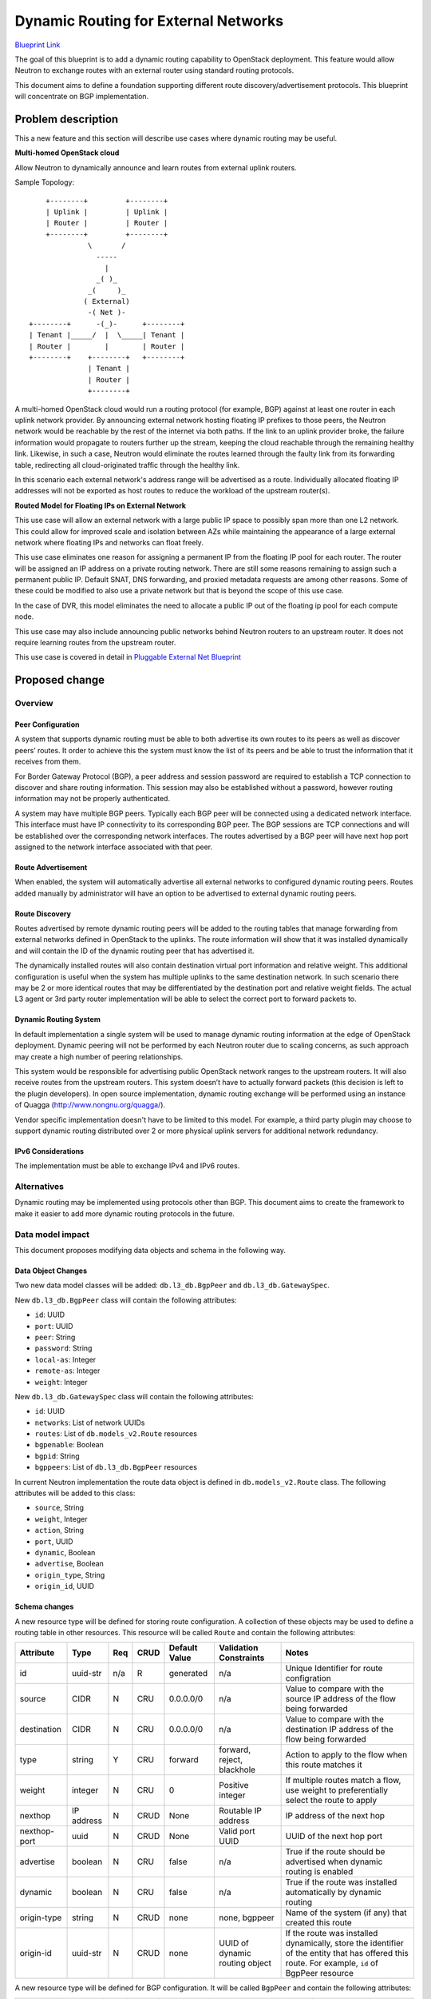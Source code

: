 ..
 This work is licensed under a Creative Commons Attribution 3.0 Unported
 License.

 http://creativecommons.org/licenses/by/3.0/legalcode

=====================================
Dynamic Routing for External Networks
=====================================

`Blueprint Link
<https://blueprints.launchpad.net/neutron/+spec/bgp-dynamic-routing>`_

The goal of this blueprint is to add a dynamic routing capability to OpenStack
deployment. This feature would allow Neutron to exchange routes with an external
router using standard routing protocols.

This document aims to define a foundation supporting different
route discovery/advertisement protocols. This blueprint will concentrate on BGP
implementation.


Problem description
===================
This a new feature and this section will describe use cases where dynamic
routing may be useful.


**Multi-homed OpenStack cloud**

Allow Neutron to dynamically announce and learn routes from external uplink
routers.

Sample Topology::

       +--------+         +--------+
       | Uplink |         | Uplink |
       | Router |         | Router |
       +--------+         +--------+
                 \       /
                   -----
                     |
                   _( )_
                 _(     )_
                ( External)
                 -( Net )-
   +--------+      -(_)-      +--------+
   | Tenant |_____/  |  \_____| Tenant |
   | Router |        |        | Router |
   +--------+    +--------+   +--------+
                 | Tenant |
                 | Router |
                 +--------+


A multi-homed OpenStack cloud would run a routing protocol (for example, BGP)
against at least one router in each uplink network provider. By announcing
external network hosting floating IP prefixes to those peers, the Neutron
network would be reachable by the rest of the internet via both paths. If the
link to an uplink provider broke, the failure information would propagate to
routers further up the stream, keeping the cloud reachable through the remaining
healthy link. Likewise, in such a case, Neutron would eliminate the routes
learned through the faulty link from its forwarding table, redirecting all
cloud-originated traffic through the healthy link.

In this scenario each external network's address range will be advertised as a
route. Individually allocated floating IP addresses will not be exported as host
routes to reduce the workload of the upstream router(s).

**Routed Model for Floating IPs on External Network**

This use case will allow an external network with a large public IP space to
possibly span more than one L2 network. This could allow for improved scale and
isolation between AZs while maintaining the appearance of a large external
network where floating IPs and networks can float freely.

This use case eliminates one reason for assigning a permanent IP from the
floating IP pool for each router. The router will be assigned an IP address on
a private routing network. There are still some reasons remaining to assign such
a permanent public IP. Default SNAT, DNS forwarding, and proxied metadata
requests are among other reasons. Some of these could be modified to also use a
private network but that is beyond the scope of this use case.

In the case of DVR, this model eliminates the need to allocate a public IP out
of the floating ip pool for each compute node.

This use case may also include announcing public networks behind Neutron routers
to an upstream router. It does not require learning routes from the upstream
router.

This use case is covered in detail in `Pluggable External Net Blueprint
<https://blueprints.launchpad.net/neutron/+spec/pluggable-ext-net>`_

Proposed change
===============


Overview
--------


Peer Configuration
++++++++++++++++++
A system that supports dynamic routing must be able to both advertise its own
routes to its peers as well as discover peers’ routes. It order to achieve this
the system must know the list of its peers and be able to trust the information
that it receives from them.

For Border Gateway Protocol (BGP), a peer address and session password are
required to establish a TCP connection to discover and share routing
information. This session may also be established without a password, however
routing information may not be properly authenticated.

A system may have multiple BGP peers. Typically each BGP peer will be connected
using a dedicated network interface. This interface must have IP connectivity
to its corresponding BGP peer. The BGP sessions are TCP connections and will be
established over the corresponding network interfaces. The routes advertised
by a BGP peer will have next hop port assigned to the network interface
associated with that peer.


Route Advertisement
+++++++++++++++++++

When enabled, the system will automatically advertise all external networks to
configured dynamic routing peers. Routes added manually by administrator will
have an option to be advertised to external dynamic routing peers.


Route Discovery
+++++++++++++++

Routes advertised by remote dynamic routing peers will be added to the routing
tables that manage forwarding from external networks defined in OpenStack to the
uplinks. The route information will show that it was installed dynamically and
will contain the ID of the dynamic routing peer that has advertised it.

The dynamically installed routes will also contain destination virtual port
information and relative weight. This additional configuration is useful when
the system has multiple uplinks to the same destination network. In such
scenario there may be 2 or more identical routes that may be differentiated by
the destination port and relative weight fields. The actual L3 agent or 3rd
party router implementation will be able to select the correct port to forward
packets to.


Dynamic Routing System
++++++++++++++++++++++

In default implementation a single system will be used to manage dynamic routing
information at the edge of OpenStack deployment. Dynamic peering will not be
performed by each Neutron router due to scaling concerns, as such approach may
create a high number of peering relationships.

This system would be responsible for advertising public OpenStack network ranges
to the upstream routers. It will also receive routes from the upstream routers.
This system doesn’t have to actually forward packets (this decision is left to
the plugin developers). In open source implementation, dynamic routing exchange
will be performed using an instance of Quagga (http://www.nongnu.org/quagga/).

Vendor specific implementation doesn't have to be limited to this model. For
example, a third party plugin may choose to support dynamic routing distributed
over 2 or more physical uplink servers for additional network redundancy.


IPv6 Considerations
+++++++++++++++++++

The implementation must be able to exchange IPv4 and IPv6 routes.


Alternatives
------------

Dynamic routing may be implemented using protocols other than BGP. This document
aims to create the framework to make it easier to add more dynamic routing
protocols in the future.


Data model impact
-----------------

This document proposes modifying data objects and schema in the following way.

Data Object Changes
+++++++++++++++++++

Two new data model classes will be added: ``db.l3_db.BgpPeer`` and
``db.l3_db.GatewaySpec``.

New ``db.l3_db.BgpPeer`` class will contain the following attributes:

* ``id``: UUID
* ``port``: UUID
* ``peer``: String
* ``password``: String
* ``local-as``: Integer
* ``remote-as``: Integer
* ``weight``: Integer

New ``db.l3_db.GatewaySpec`` class will contain the following attributes:

* ``id``: UUID
* ``networks``: List of network UUIDs
* ``routes``: List of ``db.models_v2.Route`` resources
* ``bgpenable``: Boolean
* ``bgpid``: String
* ``bgppeers``: List of ``db.l3_db.BgpPeer`` resources

In current Neutron implementation the route data object is defined in
``db.models_v2.Route`` class. The following attributes will be added to this
class:

* ``source``, String
* ``weight``, Integer
* ``action``, String
* ``port``, UUID
* ``dynamic``, Boolean
* ``advertise``, Boolean
* ``origin_type``, String
* ``origin_id``, UUID


Schema changes
++++++++++++++
A new resource type will be defined for storing route configuration. A
collection of these objects may be used to define a routing table in other
resources. This resource will be called ``Route`` and contain the following
attributes:

+------------+--------+-----+-----+---------+-----------+----------------------+
|Attribute   |Type    |Req  |CRUD |Default  |Validation |Notes                 |
|            |        |     |     |Value    |Constraints|                      |
+============+========+=====+=====+=========+===========+======================+
|id          |uuid-str|n/a  |R    |generated|n/a        |Unique Identifier for |
|            |        |     |     |         |           |route configration    |
+------------+--------+-----+-----+---------+-----------+----------------------+
|source      |CIDR    |N    |CRU  |0.0.0.0/0|n/a        |Value to compare with |
|            |        |     |     |         |           |the source IP address |
|            |        |     |     |         |           |of the flow being     |
|            |        |     |     |         |           |forwarded             |
+------------+--------+-----+-----+---------+-----------+----------------------+
|destination |CIDR    |N    |CRU  |0.0.0.0/0|n/a        |Value to compare with |
|            |        |     |     |         |           |the destination IP    |
|            |        |     |     |         |           |address of the flow   |
|            |        |     |     |         |           |being forwarded       |
+------------+--------+-----+-----+---------+-----------+----------------------+
|type        |string  |Y    |CRU  |forward  |forward,   |Action to apply to the|
|            |        |     |     |         |reject,    |flow when this route  |
|            |        |     |     |         |blackhole  |matches it            |
+------------+--------+-----+-----+---------+-----------+----------------------+
|weight      |integer |N    |CRU  |0        |Positive   |If multiple routes    |
|            |        |     |     |         |integer    |match a flow, use     |
|            |        |     |     |         |           |weight to             |
|            |        |     |     |         |           |preferentially select |
|            |        |     |     |         |           |the route to apply    |
+------------+--------+-----+-----+---------+-----------+----------------------+
|nexthop     |IP      |N    |CRUD |None     |Routable IP|IP address of the next|
|            |address |     |     |         |address    |hop                   |
+------------+--------+-----+-----+---------+-----------+----------------------+
|nexthop-port|uuid    |N    |CRUD |None     |Valid port |UUID of the next hop  |
|            |        |     |     |         |UUID       |port                  |
+------------+--------+-----+-----+---------+-----------+----------------------+
|advertise   |boolean |N    |CRU  |false    |n/a        |True if the route     |
|            |        |     |     |         |           |should be advertised  |
|            |        |     |     |         |           |when dynamic routing  |
|            |        |     |     |         |           |is enabled            |
+------------+--------+-----+-----+---------+-----------+----------------------+
|dynamic     |boolean |N    |CRU  |false    |n/a        |True if the route was |
|            |        |     |     |         |           |installed             |
|            |        |     |     |         |           |automatically by      |
|            |        |     |     |         |           |dynamic routing       |
+------------+--------+-----+-----+---------+-----------+----------------------+
|origin-type |string  |N    |CRUD |none     |none,      |Name of the system (if|
|            |        |     |     |         |bgppeer    |any) that created this|
|            |        |     |     |         |           |route                 |
+------------+--------+-----+-----+---------+-----------+----------------------+
|origin-id   |uuid-str|N    |CRUD |none     |UUID of    |If the route was      |
|            |        |     |     |         |dynamic    |installed dynamically,|
|            |        |     |     |         |routing    |store the identifier  |
|            |        |     |     |         |object     |of the entity that has|
|            |        |     |     |         |           |offered this          |
|            |        |     |     |         |           |route. For example,   |
|            |        |     |     |         |           |``id`` of BgpPeer     |
|            |        |     |     |         |           |resource              |
+------------+--------+-----+-----+---------+-----------+----------------------+


A new resource type will be defined for BGP configuration. It will be called
``BgpPeer`` and contain the following attributes:

+---------+---------+-----+-----+---------+----------------+-------------------+
|Attribute|Type     |Req  |CRUD |Default  |Validation      |Notes              |
|         |         |     |     |Value    |Constraints     |                   |
+=========+=========+=====+=====+=========+================+===================+
|id       |uuid-str |n/a  |R    |generated|n/a             |Unique identifier  |
|         |         |     |     |         |                |for BGP Peer       |
|         |         |     |     |         |                |configuration      |
+---------+---------+-----+-----+---------+----------------+-------------------+
|port     |uuid-str |Y    |CRU  |n/a      |Port with       |Routes discovered  |
|         |         |     |     |         |specified UUID  |using this BGP peer|
|         |         |     |     |         |must exist      |will be applied to |
|         |         |     |     |         |                |this port          |
+---------+---------+-----+-----+---------+----------------+-------------------+
|peer     |IP       |Y    |CRY  |n/a      |Valid IP address|BGP peer to        |
|         |address  |     |     |         |reachable using |exchange routes    |
|         |         |     |     |         |the port        |with               |
|         |         |     |     |         |associated with |                   |
|         |         |     |     |         |this resource   |                   |
+---------+---------+-----+-----+---------+----------------+-------------------+
|password |string   |N    |CUD  |n/a      |                |Password string    |
|         |         |     |     |         |                |used to            |
|         |         |     |     |         |                |authenticate with  |
|         |         |     |     |         |                |the remote peer    |
+---------+---------+-----+-----+---------+----------------+-------------------+
|local-as |integer  |Y    |CRU  |n/a      |0-65535         |Local Anonymous    |
|         |         |     |     |         |                |System number      |
+---------+---------+-----+-----+---------+----------------+-------------------+
|remote-as|integer  |Y    |CRU  |n/a      |0-65535         |Autonomous System  |
|         |         |     |     |         |                |number of the      |
|         |         |     |     |         |                |remote peer        |
+---------+---------+-----+-----+---------+----------------+-------------------+
|weight   |integer  |N    |CRUD |0        |n/a             |Weight to assign to|
|         |         |     |     |         |                |routes received    |
|         |         |     |     |         |                |from the peer      |
+---------+---------+-----+-----+---------+----------------+-------------------+


A new resource will be defined to describe how to forward traffic from external
Neutron networks to upstream provider routers. It will be called GatewaySpec and
contain the following attributes:

+---------+--------+-----+-----+---------+-----------+-------------------------+
|Attribute|Type    |Req  |CRUD |Default  |Validation |Notes                    |
|         |        |     |     |Value    |Constraints|                         |
+=========+========+=====+=====+=========+===========+=========================+
|id       |uuid-str|n/a  |R    |generated|n/a        |Unique identifier for    |
|         |        |     |     |         |           |external network gateway |
|         |        |     |     |         |           |configuration            |
+---------+--------+-----+-----+---------+-----------+-------------------------+
|networks |list of |N    |CRUD |none     |Valid      |List of networks that are|
|         |uuid-str|     |     |         |network    |connected to this        |
|         |        |     |     |         |identifiers|resource. When dynamic   |
|         |        |     |     |         |           |routing is enabled,      |
|         |        |     |     |         |           |connected networks will  |
|         |        |     |     |         |           |be advertised to remote  |
|         |        |     |     |         |           |peers                    |
+---------+--------+-----+-----+---------+-----------+-------------------------+
|routes   |list of |N    |CRUD |none     |n/a        |Routing table for this   |
|         |Route   |     |     |         |           |gateway specification.   |
|         |        |     |     |         |           |Route resources may be   |
|         |        |     |     |         |           |added/removed manually or|
|         |        |     |     |         |           |by dynamic routing system|
+---------+--------+-----+-----+---------+-----------+-------------------------+
|bgpenable|boolean |N    |RU   |False    |           |Enable or disable BGP    |
|         |        |     |     |         |           |dynamic routing. When    |
|         |        |     |     |         |           |this attribute is        |
|         |        |     |     |         |           |"False", BGP peer        |
|         |        |     |     |         |           |configuration is ignored |
+---------+--------+-----+-----+---------+-----------+-------------------------+
|bgpid    |IP      |N    |RU   |0.0.0.0  |Must be    |Unique BGP identifier of |
|         |address |     |     |         |IPv4       |this virtual router. Note|
|         |        |     |     |         |address    |that this field is not an|
|         |        |     |     |         |           |actual IP address used in|
|         |        |     |     |         |           |packet forwarding        |
+---------+--------+-----+-----+---------+-----------+-------------------------+
|bgppeers |list of |N    |RU   |None     |n/a        |List of BGP peers        |
|         |BgpPeer |     |     |         |           |                         |
+---------+--------+-----+-----+---------+-----------+-------------------------+


REST API impact
---------------


Route Settings
++++++++++++++
Route resources are used to define a routing table for L3 devices in Neutron
network. Therefore, it is assumed that there will always be a device that owns a
route resource. For example, a routing table may be present in external gateway
specification. All API calls in Route section shall contain a device prefix.

Example of device prefix for gateway specification resource: ::

  /gateway/{gateway_id}/

The routing table configuration for this gateway specification may be accessed
at: ::

  /gateway/{gateway_id}/routes

The following Neutron API changes will allow an administrator to configure
routing table.


List Routes, Show Routes
************************

+-----+----------------------------+-------------------------------------------+
|Verb |URI                         |Description                                |
+=====+============================+===========================================+
|GET  |/{device_prefix}/routes     |Get the list of routes                     |
+-----+----------------------------+-------------------------------------------+
|GET  |/{device_prefix}/routes/{id}|Show the configuration for the specified   |
|     |                            |route                                      |
+-----+----------------------------+-------------------------------------------+

Response Codes:

* 200: Normal
* 401: Unauthorized
* 403: Forbidden
* 404: Not Found

On success a response will contain one or more route objects (JSON format used
in the example). On failure, the response will contain empty body. ::

 {
  “routes”:
  [{
     “id”: “cb29d21a-f334-4a79-a2a4-a08fc65672fb”,
     “source”: “0.0.0.0/0”,
     “destination”: “0.0.0.0/0”,
     “weight”: 1,
     “type”: “ACCEPT”,
     “nexthop”: “10.1.1.3”,
     “nexthop-port”: “a629ad80-87ff-4e1e-b060-ceb7425dd1cd”,
     “advertise”: “false”,
     “dynamic”: “true”,
     “origin-type”: “bgppeer”,
     “origin-id”: “c1bcd3d8-2f02-4d05-8283-ff87ae962223”
   },
   {
     “id”: “cb29d21a-f334-4a79-a2a4-a08fc65672fb”,
     “source”: “0.0.0.0/0”,
     “destination”: “192.168.128.0/24”,
     “weight”: 1,
     “type”: “ACCEPT”,
     “nexthop”: “10.1.7.3”,
     “nexthop-port”: “d957523d-ba9a-4d6f-914d-c2206d6dec55”,
     “advertise”: “false”,
     “dynamic”: “false”,
     “origin-type”: “”,
     “origin-id”: “”
   }]
 }


Create Route
************

+-----+----------------------------+-------------------------------------------+
|Verb |URI                         |Description                                |
+=====+============================+===========================================+
|POST |/{device_prefix}/routes     |Create a new route                         |
+-----+----------------------------+-------------------------------------------+

Response Codes:

* 201: Normal
* 400: Bad Request (for example, invalid request format)
* 401: Unauthorized
* 403: Forbidden
* 404: Not Found

This operation requires a request body and returns a response body. Both contain
Route object. A JSON-encoded example is provided:

Request: ::

 {
  “route”:
  {
    “source”: “192.168.64.0/24”,
    “destination”: “0.0.0.0/0”,
    “weight”: 1,
    “type”: “REJECT”,
  }
 }

Response: ::

 {
  “route”:
  {
    “id”: “6b4d97b9-6fd3-4d3f-9ec4-44ce6503360d”,
    “source”: “0.0.0.0/0”,
    “source”: “192.168.64.0/24”,
    “destination”: “0.0.0.0/0”,
    “weight”: 1,
    “type”: “REJECT”,
    “nexthop-port”: “”,
    “advertise”: “false”,
    “dynamic”: “false”,
    “origin-type”: “”,
    “origin-id”: “”
  }
 }


Update Route
************

+-----+----------------------------+-------------------------------------------+
|Verb |URI                         |Description                                |
+=====+============================+===========================================+
|PUT  |/{device_prefix}/routes/{id}|Update route                               |
+-----+----------------------------+-------------------------------------------+

Response Codes:

* 200: Normal
* 400: Bad Request (for example, invalid request format)
* 401: Unauthorized
* 403: Forbidden
* 404: Not Found

This operation requires a request body and returns a response body. Both contain
Route object. A JSON-encoded example is provided:

Request: ::

 {
  “route”:
  {
    “id”: “6b4d97b9-6fd3-4d3f-9ec4-44ce6503360d”,
    “type”: “BLACKHOLE”
  }
 }

Response: ::

 {
  “route”:
  {
    “id”: “6b4d97b9-6fd3-4d3f-9ec4-44ce6503360d”,
    “source”: “0.0.0.0/0”,
    “source”: “192.168.64.0/24”,
    “destination”: “0.0.0.0/0”,
    “weight”: 1,
    “type”: “BLACKHOLE”,
    “nexthop-port”: “”,
    “advertise”: “false”,
    “dynamic”: “false”,
    “origin-type”: “”,
    “origin-id”: “”
  }
 }


Delete Route
************

+-------+-----------------------------+----------------------------------------+
|Verb   |URI                          |Description                             |
+=======+=============================+========================================+
|DELETE |/{device_prefix}/routes/{id} |Delete route                            |
+-------+-----------------------------+----------------------------------------+

Response Codes:

* 204: Normal
* 401: Unauthorized
* 404: Not Found

This operation does not require request body and does not provide response body.


BGP Peer Settings
+++++++++++++++++

The following Neutron API changes will allow an administrator to configure BGP
peers.


List BGP Peers, Show BGP Peer
*****************************

+-----+------------------------------------+-----------------------------------+
|Verb |URI                                 |Description                        |
+=====+====================================+===================================+
|GET  |/gateways/{gateway_id}/bgppeers     |Get the list of all BGP peers      |
|     |                                    |associated with the specified      |
|     |                                    |gateway configuration              |
+-----+------------------------------------+-----------------------------------+
|GET  |/gateways/{gateway_id}/bgppeers/{id}|Show the confiugration for BGP peer|
|     |                                    |with the spcified id               |
+-----+------------------------------------+-----------------------------------+

Response Codes:

* 200: Normal
* 401: Unauthorized
* 403: Forbidden (for example, when non-administrator tries to access
  configuration)
* 404: Not Found (for example, when the BGP peer with the specified ID doesn’t
  exist)

On success a response will contain one or more BGP peer objects (JSON format
used in the example). On failure, the response will contain empty body. Note
that “password” field is not included in the output. The API may only be used to
create/update/delete password field, not to display it. Password will be
provided to the plugin code in the clear text. ::

 {
  “bgppeers”:
  [{
     “id”: “88d2dbf0-35e5-11e3-aa6e-0800200c9a66”,
     “port”: “dcb9172a-2966-4a15-bb9b-d669c54dc39b”,
     “peer”: “10.32.0.2”,
     “local-as”: “65000”,
     “remote-as”: “65001”,
     “weight”: “1”,
   },
   {
     “id”: “40edaac2-881c-457b-9b4f-05bcd8510d28”,
     “port”: “033656e4-cca5-41d2-9101-0f308c063d29”,
     “peer”: “10.32.0.3”,
     “local-as”: “65000”,
     “remote-as”: “65002”,
     “weight”: “2”
   }]
 }


Create BGP Peer
***************

+-----+-------------------------------+----------------------------------------+
|Verb |Uri                            |Description                             |
+=====+===============================+========================================+
|POST |/gateways/{gateway_id}/bgppeers|Create a new BGP peer configuration for |
|     |                               |the specified gateway configuration     |
+-----+-------------------------------+----------------------------------------+

Response Codes:

* 201: Normal
* 400: Bad Request (for example, invalid request format)
* 401: Unauthorized
* 403: Forbidden (for example, when non-administrator user tries to create BGP
  configuration)
* 404: Not Found (for example, when the router with the specified id does not
  exist)

This operation requires a request body and returns a response body. Both contain
BgpPeer object. A JSON-encoded example is provided.

Request: ::

 {
  “bgppeer”:
  {
    “port”: “a629ad80-87ff-4e1e-b060-ceb7425dd1cd”,
    “peer”: “10.32.0.17”,
    “password”: “secret”,
    “local-as”: “65000”,
    “remote-as”: “65005”,
  }
 }

Response: ::

 {
  “bgppeer”:
  {
    “id”: “c1bcd3d8-2f02-4d05-8283-ff87ae962223”,
    “port”: “a629ad80-87ff-4e1e-b060-ceb7425dd1cd”,
    “peer”: “10.32.0.17”,
    “local-as”: “65000”,
    “remote-as”: “65005”,
    “weight”: “2147483647”,
  }
 }


Update BGP Peer
***************

+-----+------------------------------------+-----------------------------------+
|Verb |Uri                                 |Description                        |
+=====+====================================+===================================+
|PUT  |/gateways/{gateway_id}/bgppeers/{id}|Update BGP peer configuration      |
+-----+------------------------------------+-----------------------------------+

Response Codes:

* 200: Normal
* 400: Bad Request (for example, invalid request format)
* 401: Unauthorized
* 403: Forbidden (for example, when non-administrator tries to update BGP
  configuration)
* 404: Not Found (for example, when the BGP peer with the specified id does not
  exist)

This operation requires a request body and returns a response body. Both contain
BgpPeer object. A JSON-encoded example is provided.

Request: ::

 {
  “bgppeer”:
  {
    “id”: “c1bcd3d8-2f02-4d05-8283-ff87ae962223”,
    “remote-as”: “65006”
  }
 }

Response: ::

 {
  “bgppeer”:
  {
    “id”: “c1bcd3d8-2f02-4d05-8283-ff87ae962223”,
    “peer”: “10.32.0.17”,
    “port”: “a629ad80-87ff-4e1e-b060-ceb7425dd1cd”,
    “local-as”: “65000”,
    “remote-as”: “65006”,
    “weight”: “2147483647”
  }
 }


Delete BGP Peer
***************

+-------+------------------------------------+---------------------------------+
|Verb   |Uri                                 |Description                      |
+=======+====================================+=================================+
|DELETE |/gateways/{gateway_id}/bgppeers/{id}|Delete BGP peer configuration    |
+-------+------------------------------------+---------------------------------+

Response Codes:

* 204: Normal
* 401: Unauthorized
* 404: Not Found (for example, if the BGP peer with the specified id does not
  exist)

This operation does not require request body and does not provide response body.

GatewaySpec Settings
++++++++++++++++++++

The following Neutron API changes will allow an administrator to configure
gateway specification to connect OpenStack deployment to outside network.

List GatewaySpec, Show GatewaySpec
**********************************

+-----+--------------+---------------------------------------------------------+
|Verb |URI           |Description                                              |
+=====+==============+=========================================================+
|GET  |/gateways     |Get the list of all gateway specifications               |
+-----+--------------+---------------------------------------------------------+
|GET  |/gateways/{id}|Show gateway specification                               |
+-----+--------------+---------------------------------------------------------+

Response Codes:

* 200: Normal
* 401: Unauthorized
* 403: Forbidden (for example, when non-administrator tries to access
  configuration)
* 404: Not Found

On success a response will contain one or more GatewaySpec objects (JSON format
used in the example). On failure, the response will contain empty body. ::

 {
  “gateways”:
  [{
     “id”: “821e2ba8-b7da-43f5-8dc8-5f70ded64cca”
     “networks”: [“e9b07a5b-5456-4202-857e-5c58f03c8833”,
                  “1eea5739-51b6-49ae-bca4-21cd5150d9b3”],
     “routes”: [],
     “bgpenable”: “true”,
     “bgpid”: “1.1.1.1”,
     “bgppeers”: []
   }]
 }

Create GatewaySpec
******************

+-----+---------+--------------------------------------------------------------+
|Verb |URI      |Description                                                   |
+=====+=========+==============================================================+
|POST |/gateways|Create a new gateway specification                            |
+-----+---------+--------------------------------------------------------------+

Response Codes:

* 201: Normal
* 400: Bad Request (for example, invalid request format)
* 401: Unauthorized
* 403: Forbidden

This operation requires a request body and returns a response body. Both contain
GatewaySpec object. A JSON-encoded example is provided.

Request: ::

 {
  “gateway”:
  {
    “networks”: [“92fcf0c6-c6da-416b-8d45-34e9dae9e608”],
    “bgpenable”: “true”
    “bgpid”: “1.1.1.2”
  }
 }

Response: ::

 {
  “gateway”:
  {
    “id”: “d1804e12-3a05-46bc-a73a-3875473ddc43”
    “networks”: [“e9b07a5b-5456-4202-857e-5c58f03c8833”]
    “routes”: [],
    “bgpenable”: “true”,
    “bgpid”: “1.1.1.2”,
    “bgppeers”: []
  }
 }


Update GatewaySpec
******************

+-----+--------------+---------------------------------------------------------+
|Verb |URI           |Description                                              |
+=====+==============+=========================================================+
|PUT  |/gateways/{id}|Update GatewaySpec configuration                         |
+-----+--------------+---------------------------------------------------------+

Response Codes:

* 200: Normal
* 400: Bad Request (for example, invalid request format)
* 401: Unauthorized
* 403: Forbidden
* 404: Not Found

This operation requires a request body and returns a response body. Both contain
GatewaySpec object. A JSON-encoded example is provided.

Request: ::

 {
  “gateway”:
  {
    “id”: “d1804e12-3a05-46bc-a73a-3875473ddc43”,
    “bgpid”: “1.1.1.3”
  }
 }

Response: ::

 {
  “gateway”:
  {
    “id”: “d1804e12-3a05-46bc-a73a-3875473ddc43”
    “networks”: [“e9b07a5b-5456-4202-857e-5c58f03c8833”]
    “routes”: [],
    “bgpenable”: “true”,
    “bgpid”: “1.1.1.3”,
    “bgppeers”: []
  }
 }


Delete BGP Peer
***************

+------+--------------+---------------------------------------------------------+
|Verb  |URI           |Description                                              |
+======+==============+=========================================================+
|DELETE|/gateways/{id}|Delete GatewaySpec configuration                         |
+------+--------------+---------------------------------------------------------+

Response Codes:

* 204: Normal
* 401: Unauthorized
* 404: Not Found

This operation does not require request body and does not provide response body.


Security impact
---------------

This feature will allow an external system to manipulate routing information
within Neutron network. The external system should be trusted and may be
authenticated using a shared secret.

Dynamic routing may only be configured by the system administrator.


Notifications impact
--------------------

A notification should be provided when connectivity of control channel over
which routes are exchanged is interrupted


Other end user impact
---------------------

The following CLI commands will be added to manage routing table:

* *route-list(gateway)*: List configured routes for the specified gateway
* *route-show(gateway, id)*: Show details route configuration for the specified
  route
* *route-create(gateway, [source], [destination], [weight], [type], [nexthop],
  [nexthop-port], [advertise], [dynamic])*: Create new route
* *route-update(gateway, id, [source], [destination], [weight], [type],
  [nexthop], [nexthop-port], [advertise], [dynamic])*: Update route
  configuration
* *route-delete(gateway, id)*: Delete route

The following CLI commands will be added to manage BGP peer configuration:

* *bgp-peer-list(gateway)*: List configured BGP peers for the specified gateway
* *bgp-peer-show(gateway, id)*: Show detailed BGP configuration for the
  specified peer
* *bgp-peer-create(gateway, peer, [password], local-as, remote-as, port,
  [weight])*: Create a new BGP peer configuration
* *bgp-peer-update(id, [gateway], [peer], [password], [local-as], [remote-as],
  [port], [weight])*: Update existing BGP peer configuration
* *bgp-peer-delete(gateway, id)*: Delete BGP configuration for the specified
  peer

The following CLI commands will be added to manage Gateway specification for
connecting OpenStack to outside networks:

* *gateway-list*: List configured gateways
* *gateway-show(id)*: Show detailed gateway configuration
* *gateway-create([networks], [routes], [bgpenable], [bgpid], [bgppeers])*:
  Create new gateway specification
* *gateway-update(id, [networks], [routes], [bgpenable], [bgpid], [bgppeers])*:
  Update gateway specification
* *gateway-delete(id)*: Delete gateway specification

The CLI commands to create/update/delete Neutron networks will have an extra
parameter. This parameter is called “gateway-spec”. This parameter may only be
specified for external networks and by admin user. This parameter will take a
UUID identifying corresponding GatewaySpec object.


Horizon Requirements
++++++++++++++++++++

A new screen will be added to configure gateway configuration for connecting
OpenStack to outside networks. This screen will allow routes and BGP
configuration to be added to gateway configuration.

An external network will have an option to be linked to gateway configuration.


Usage Example
+++++++++++++
Configure 2 uplinks for the gateway specification serving an external network.
When one uplink fails the traffic is automatically re-routed to the second
uplink. This example assumes “admin-router” connected to public network exists
and has 2 uplink ports.

Sample configuration using Neutron CLI commands: ::

  neutron gateway-create --name ext-gateway --bgpenable true \
    --bgpid 1.1.1.1

  neutron bgp-peer-create --gateway ext-gateway --peer 10.10.0.15 \
    --password secretsession --local-as 65010 --remote-as 65001 \
    --port [UUID of uplink port 1] --weight 1

  neutron bgp-peer-create --gateway ext-gateway --peer 10.10.0.16 \
    --password secretsession --local-as 65010 --remote-as 65002 \
    --port [UUID of uplink port 2] --weight 2

  neutron net-update --name external --gateway ext-gateway


Performance Impact
------------------

This feature describes an out of band mechanism to negotiate routing
configuration. This feature should not have a performance impact on Neutron
network.


Other deployer impact
---------------------

This feature would have to explicitly enabled and configured before it will take
effect. There are no changes to configuration files.


Developer impact
----------------

The plugin will have access to classes described in the “Data model changes”
section. It may choose to ignore data stored in the new objects if BGP dynamic
routing is not supported. When BGP dynamic routing is supported, the new data
objects will contain BGP configuration. The plugin will have an option to create
and delete routes automatically and mark them as dynamic routes.

No changes are required from the plugins if BGP dynamic routing is not
supported. When a plugin vendor would like to implement dynamic routing using
BGP they will take advantage of the new data model to obtain the configuration
necessary to establish BGP sessions. The actual BGP implementation is vendor
specific. Open source BGP implementations are available and may be adopted.


Implementation
==============


Assignee(s)
-----------

This is a pre-liminary contributor list

Primary assignee:
  nextone92

Other contributors:
  devvesa


Work Items
----------


Dependencies
============

This feature will depend on a BGP daemon to exchange route information. This
daemon could be Quagga (http://www.nongnu.org/quagga/).


Testing
=======

Dynamic routing testing may be performed in an isolated environment. An external
autonomous system may be simulated with an instance of BGP capable software
router (for example, quagga).

The following dynamic routing scenarios could be tested:

Verify that when BGP is enabled on the gateway and one peer is configured the
gateway establishes BGP session with the peer, receives a list of routes, and
submits advertised routes to the peer.

Verify that when BGP is disabled on the gateway and one peer is configured the
gateway establishes no BGP sessions

Verify that when BGP is enabled on the gateway and 3 BGP peers are configured,
the gateway establishes 3 BGP sessions, one to each of the configured peers.

When 2 or more peers are configured, verify that BGP implementation is able to
detect when the BGP session is interrupted the routes received from that BGP
session are automatically removed from the routing table


Documentation Impact
====================

What is the impact on the docs team of this change? Some changes might require
donating resources to the docs team to have the documentation updated. Don't
repeat details discussed above, but please reference them here.


References
==========

* `Neutron Dynamic Routing Use Cases
  <https://wiki.openstack.org/wiki/Neutron/DynamicRoutingUseCases>`_
* `Pluggable External Net Blueprint
  <https://blueprints.launchpad.net/neutron/+spec/pluggable-ext-net>`_
* `Border Gateway Protocol
  <http://en.wikipedia.org/wiki/Border_Gateway_Protocol>`_
* `Quagga <http://www.nongnu.org/quagga/>`_
